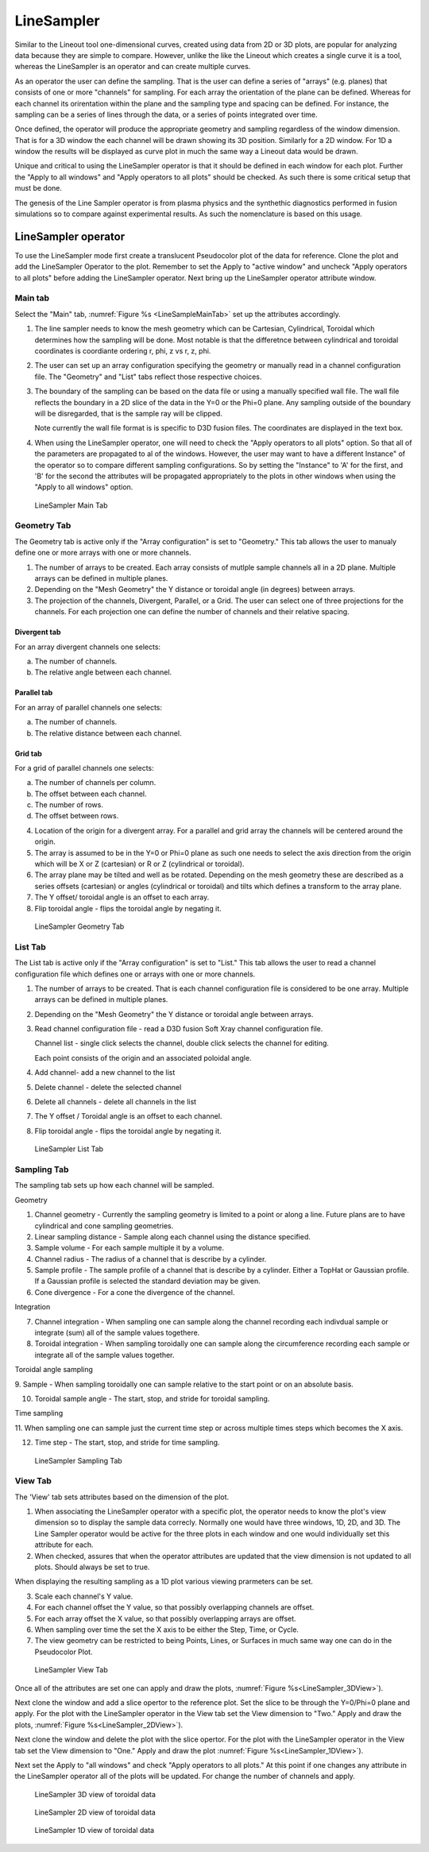 .. _LineSampler:

LineSampler
-----------

Similar to the Lineout tool one-dimensional curves, created using data
from 2D or 3D plots, are popular for analyzing data because they are
simple to compare. However, unlike the like the Lineout which creates
a single curve it is a tool, whereas the LineSampler is an operator
and can create multiple curves.

As an operator the user can define the sampling. That is the user can
define a series of "arrays" (e.g. planes) that consists of one or more
"channels" for sampling. For each array the orientation of the plane
can be defined. Whereas for each channel its orirentation within the
plane and the sampling type and spacing can be defined. For instance,
the sampling can be a series of lines through the data, or a series of
points integrated over time.

Once defined, the operator will produce the appropriate geometry and
sampling regardless of the window dimension. That is for a 3D window
the each channel will be drawn showing its 3D position. Similarly for
a 2D window. For 1D a window the results will be displayed as curve
plot in much the same way a Lineout data would be drawn.

Unique and critical to using the LineSampler operator is that it
should be defined in each window for each plot. Further the "Apply to
all windows" and "Apply operators to all plots" should be checked. As
such there is some critical setup that must be done.

The genesis of the Line Sampler operator is from plasma physics and
the synthethic diagnostics performed in fusion simulations so to
compare against experimental results. As such the nomenclature is
based on this usage.


LineSampler operator
~~~~~~~~~~~~~~~~~~~~

To use the LineSampler mode first create a translucent Pseudocolor
plot of the data for reference. Clone the plot and add the LineSampler
Operator to the plot. Remember to set the Apply to "active window" and
uncheck "Apply operators to all plots" before adding the LineSampler
operator.  Next bring up the LineSampler operator attribute window.

Main tab
""""""""

Select the "Main" tab, :numref:`Figure %s <LineSampleMainTab>` set up
the attributes accordingly.


1. The line sampler needs to know the mesh geometry which can be
   Cartesian, Cylindrical, Toroidal which determines how the sampling
   will be done. Most notable is that the differetnce between
   cylindrical and toroidal coordinates is coordiante ordering r, phi,
   z vs r, z, phi.

2. The user can set up an array configuration specifying the geometry
   or manually read in a channel configuration file. The "Geometry"
   and "List" tabs reflect those respective choices.

3. The boundary of the sampling can be based on the data file or using
   a manually specified wall file. The wall file reflects the boundary
   in a 2D slice of the data in the Y=0 or the Phi=0 plane. Any
   sampling outside of the boundary will be disregarded, that is the
   sample ray will be clipped.

   Note currently the wall file format is is specific to D3D fusion
   files. The coordinates are displayed in the text box.

4. When using the LineSampler operator, one will need to check the
   "Apply operators to all plots" option. So that all of the
   parameters are propagated to al of the windows. However, the user
   may want to have a different Instance" of the operator so to
   compare different sampling configurations. So by setting the
   "Instance" to 'A' for the first, and 'B' for the second the
   attributes will be propagated appropriately to the plots in other
   windows when using the "Apply to all windows" option.

.. _LineSampler_MainTab:

.. figure:: images/LineSamplerMainTab.png

   LineSampler Main Tab

Geometry Tab
""""""""""""

The Geometry tab is active only if the "Array configuration" is set to
"Geometry." This tab allows the user to manualy define one or more
arrays with one or more channels.

1. The number of arrays to be created.  Each array consists of mutlple
   sample channels all in a 2D plane. Multiple arrays can be defined
   in multiple planes.

2. Depending on the "Mesh Geometry" the Y distance or toroidal angle
   (in degrees) between arrays.


3. The projection of the channels, Divergent, Parallel, or a Grid. The
   user can select one of three projections for the channels. For each
   projection one can define the number of channels and their relative
   spacing.


Divergent tab
_____________

For an array divergent channels one selects:

a. The number of channels.
b. The relative angle between each channel.

Parallel tab
_____________

For an array of parallel channels one selects:

a. The number of channels.
b. The relative distance between each channel.

Grid tab
_____________

For a grid of parallel channels one selects:

a. The number of channels per column.
b. The offset between each channel.
c. The number of rows.
d. The offset between rows.

4. Location of the origin for a divergent array. For a parallel and
   grid array the channels will be centered around the origin.


5. The array is assumed to be in the Y=0 or Phi=0 plane as such one
   needs to select the axis direction from the origin which will be X
   or Z (cartesian) or R or Z (cylindrical or toroidal).

6. The array plane may be tilted and well as be rotated. Depending on
   the mesh geometry these are described as a series offsets
   (cartesian) or angles (cylindrical or toroidal) and tilts which
   defines a transform to the array plane.

7. The Y offset/ toroidal angle is an offset to each array.

8. Flip toroidal angle - flips the toroidal angle by negating it.

.. _LineSampler_GeometryTab:

.. figure:: images/LineSamplerGeometryTab.png

   LineSampler Geometry Tab

List Tab
""""""""

The List tab is active only if the "Array configuration" is set to
"List." This tab allows the user to read a channel configuration file
which defines one or arrays with one or more channels.

1. The number of arrays to be created. That is each channel
   configuration file is considered to be one array. Multiple arrays
   can be defined in multiple planes.

2. Depending on the "Mesh Geometry" the Y distance or toroidal angle
   between arrays.

3. Read channel configuration file - read a D3D fusion Soft Xray channel
   configuration file.

   Channel list - single click selects the channel, double click
   selects the channel for editing.

   Each point consists of the origin and an associated poloidal angle.

4. Add channel- add a new channel to the list

5. Delete channel - delete the selected channel

6. Delete all channels - delete all channels in the list

7. The Y offset / Toroidal angle is an offset to each channel.

8. Flip toroidal angle - flips the toroidal angle by negating it.

.. _LineSampler_ListTab:

.. figure:: images/LineSamplerListTab.png

   LineSampler List Tab


Sampling Tab
""""""""""""

The sampling tab sets up how each channel will be sampled.

Geometry

1. Channel geometry - Currently the sampling geometry is limited to a
   point or along a line. Future plans are to have cylindrical and
   cone sampling geometries.

2. Linear sampling distance - Sample along each channel using the
   distance specified.

3. Sample volume - For each sample multiple it by a volume.

4. Channel radius - The radius of a channel that is describe by a
   cylinder.

5. Sample profile - The sample profile of a channel that is describe
   by a cylinder. Either a TopHat or Gaussian profile. If a Gaussian
   profile is selected the standard deviation may be given.

6. Cone divergence - For a cone the divergence of the channel.

Integration

7. Channel integration - When sampling one can sample along the
   channel recording each indivdual sample or integrate (sum) all of
   the sample values togethere.


8. Toroidal integration - When sampling toroidally one can sample
   along the circumference recording each sample or integrate all of
   the sample values together.

Toroidal angle sampling

9. Sample - When sampling toroidally one can sample relative to the
start point or on an absolute basis.

10. Toroidal sample angle - The start, stop, and stride for toroidal
    sampling.

Time sampling

11. When sampling one can sample just the current time step or across
multiple times steps which becomes the X axis.

12. Time step - The start, stop, and stride for time sampling.

.. _LineSampler_SamplingTab:

.. figure:: images/LineSamplerSamplingTab.png

   LineSampler Sampling Tab


View Tab
""""""""

The 'View' tab sets attributes based on the dimension of the plot.

1. When associating the LineSampler operator with a specific plot, the
   operator needs to know the plot's view dimension so to display the
   sample data correcly. Normally one would have three windows, 1D,
   2D, and 3D. The Line Sampler operator would be active for the three
   plots in each window and one would individually set this attribute
   for each.

2. When checked, assures that when the operator attributes are updated
   that the view dimension is not updated to all plots. Should always
   be set to true.

When displaying the resulting sampling as a 1D plot various viewing
prarmeters can be set.

3. Scale each channel's Y value.

4. For each channel offset the Y value, so that possibly overlapping
   channels are offset.

5. For each array offset the X value, so that possibly overlapping
   arrays are offset.

6. When sampling over time the set the X axis to be either the Step,
   Time, or Cycle.


7. The view geometry can be restricted to being Points, Lines, or
   Surfaces in much same way one can do in the Pseudocolor Plot.


.. _LineSampler_ViewTab:

.. figure:: images/LineSamplerViewTab.png

   LineSampler View Tab


Once all of the attributes are set one can apply and draw the plots,
:numref:`Figure %s<LineSampler_3DView>`).

Next clone the window and add a slice opertor to the reference
plot. Set the slice to be through the Y=0/Phi=0 plane and apply. For
the plot with the LineSampler operator in the View tab set the View
dimension to "Two." Apply and draw the plots, :numref:`Figure
%s<LineSampler_2DView>`).

Next clone the window and delete the plot with the slice opertor. For
the plot with the LineSampler operator in the View tab set the View
dimension to "One." Apply and draw the plot :numref:`Figure
%s<LineSampler_1DView>`).

Next set the Apply to "all windows" and check "Apply operators to all
plots." At this point if one changes any attribute in the LineSampler
operator all of the plots will be updated. For change the number of
channels and apply.

.. _LineSampler_3DView:

.. figure:: images/LineSampler3DView.png

   LineSampler 3D view of toroidal data

.. _LineSampler_2DView:

.. figure:: images/LineSampler2DView.png

   LineSampler 2D view of toroidal data

.. _LineSampler_1DView:

.. figure:: images/LineSampler1DView.png

   LineSampler 1D view of toroidal data
